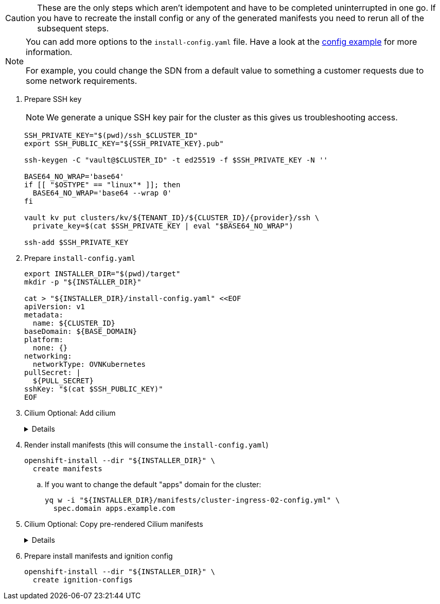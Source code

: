 [CAUTION]
These are the only steps which aren't idempotent and have to be completed uninterrupted in one go.
If you have to recreate the install config or any of the generated manifests you need to rerun all of the subsequent steps.

[NOTE]
--
You can add more options to the `install-config.yaml` file.
Have a look at the https://docs.openshift.com/container-platform/{ocp-minor-version}/installing/installing_bare_metal/installing-bare-metal.html#installation-bare-metal-config-yaml_installing-bare-metal[config example] for more information.

For example, you could change the SDN from a default value to something a customer requests due to some network requirements.
--

. Prepare SSH key
+
[NOTE]
====
We generate a unique SSH key pair for the cluster as this gives us troubleshooting access.
====
+
[source,bash,subs="attributes+"]
----
SSH_PRIVATE_KEY="$(pwd)/ssh_$CLUSTER_ID"
export SSH_PUBLIC_KEY="${SSH_PRIVATE_KEY}.pub"

ssh-keygen -C "vault@$CLUSTER_ID" -t ed25519 -f $SSH_PRIVATE_KEY -N ''

BASE64_NO_WRAP='base64'
if [[ "$OSTYPE" == "linux"* ]]; then
  BASE64_NO_WRAP='base64 --wrap 0'
fi

vault kv put clusters/kv/${TENANT_ID}/${CLUSTER_ID}/{provider}/ssh \
  private_key=$(cat $SSH_PRIVATE_KEY | eval "$BASE64_NO_WRAP")

ssh-add $SSH_PRIVATE_KEY
----

. Prepare `install-config.yaml`
+
[source,bash]
----
export INSTALLER_DIR="$(pwd)/target"
mkdir -p "${INSTALLER_DIR}"

cat > "${INSTALLER_DIR}/install-config.yaml" <<EOF
apiVersion: v1
metadata:
  name: ${CLUSTER_ID}
baseDomain: ${BASE_DOMAIN}
platform:
  none: {}
networking:
  networkType: OVNKubernetes
pullSecret: |
  ${PULL_SECRET}
sshKey: "$(cat $SSH_PUBLIC_KEY)"
EOF
----
+
. Cilium Optional: Add cilium
+
[%collapsible]
====
[source,bash]
----
yq eval -i '.networking.networkType = "Cilium"' "${INSTALLER_DIR}/install-config.yaml"
----
====

. Render install manifests (this will consume the `install-config.yaml`)
+
[source,bash]
----
openshift-install --dir "${INSTALLER_DIR}" \
  create manifests
----

.. If you want to change the default "apps" domain for the cluster:
+
[source,bash]
----
yq w -i "${INSTALLER_DIR}/manifests/cluster-ingress-02-config.yml" \
  spec.domain apps.example.com
----
+
. Cilium Optional: Copy pre-rendered Cilium manifests
+
[%collapsible]
====
[source,bash]
----
cp catalog/manifests/cilium/01_cilium_helmchart/cilium-enterprise/charts/cilium/templates/* target/manifests/
----
====

. Prepare install manifests and ignition config
+
[source,bash]
----
openshift-install --dir "${INSTALLER_DIR}" \
  create ignition-configs
----
